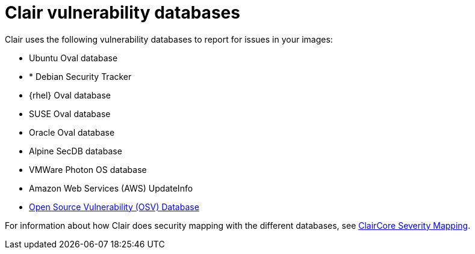 // Module included in the following assemblies:
//
// clair/master.adoc

:_content-type: CONCEPT
[id="clair-vulnerability-scanner-hosts"]
= Clair vulnerability databases

Clair uses the following vulnerability databases to report for issues in your images:

* Ubuntu Oval database
* * Debian Security Tracker
* {rhel} Oval database
* SUSE Oval database
* Oracle Oval database
* Alpine SecDB database
* VMWare Photon OS database
* Amazon Web Services (AWS) UpdateInfo
* link:https://osv.dev/[Open Source Vulnerability (OSV) Database]

For information about how Clair does security mapping with the different databases, see
link:https://quay.github.io/claircore/concepts/severity_mapping.html[ClairCore Severity Mapping].
